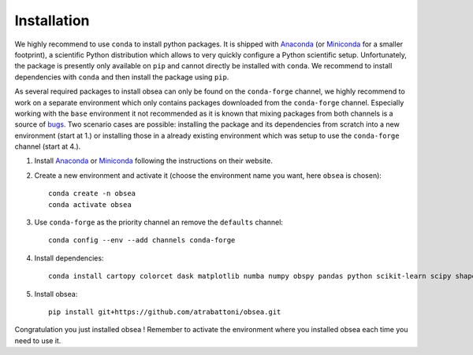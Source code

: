 ============
Installation
============

We highly recommend to use ``conda`` to install python packages. It is shipped with Anaconda_ (or Miniconda_ for a smaller footprint), a scientific Python distribution which allows to very quickly configure a Python scientific setup. Unfortunately, the package is presently only available on ``pip`` and cannot directly be installed with ``conda``. We recommend to install dependencies with ``conda`` and then install the package using ``pip``.

As several required packages to install obsea can only be found on the ``conda-forge`` channel, we highly recommend to work on a separate environment which only contains packages downloaded from the ``conda-forge`` channel. Especially working with the ``base`` environment it not recommended as it is known that mixing packages from both channels is a source of bugs_. Two scenario cases are possible: installing the package and its dependencies from scratch into a new environment (start at 1.) or installing those in a already existing environment which was setup to use the ``conda-forge`` channel (start at 4.).

1. Install Anaconda_ or Miniconda_ following the instructions on their website.
2. Create a new environment and activate it (choose the environment name you want, here ``obsea`` is chosen)::

    conda create -n obsea  
    conda activate obsea

3. Use ``conda-forge`` as the priority channel an remove the ``defaults`` channel::

    conda config --env --add channels conda-forge

4. Install dependencies::

    conda install cartopy colorcet dask matplotlib numba numpy obspy pandas python scikit-learn scipy shapely xarray netcdf4 pyproj

5. Install obsea::

    pip install git+https://github.com/atrabattoni/obsea.git

Congratulation you just installed obsea ! Remember to activate the environment where you installed obsea each time you need to use it.

.. _Anaconda: https://www.anaconda.com/
.. _Miniconda: https://docs.conda.io/en/latest/miniconda.html
.. _bugs: https://conda-forge.org/docs/user/tipsandtricks.html
